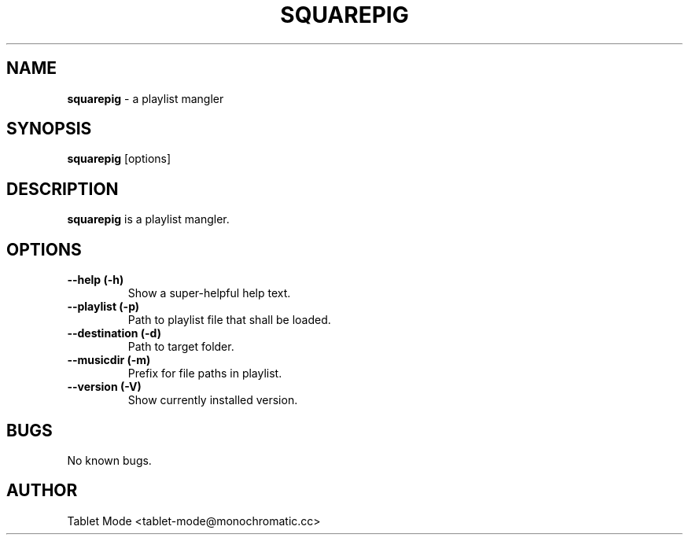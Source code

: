 .\" Manpage for squarepig.
.\" Contact tablet-mode@monochromatic.cc to correct errors or typos.
.TH SQUAREPIG 1 "04 August 2014" "Squarepig 0.2.0" "Squarepig"
.SH NAME
\fBsquarepig\fR - a playlist mangler
.SH SYNOPSIS
\fBsquarepig\fR [options]
.SH DESCRIPTION
\fBsquarepig\fR is a playlist mangler.
.SH OPTIONS
.TP
.B "--help (-h)"
Show a super-helpful help text.
.TP
.B "--playlist (-p)"
Path to playlist file that shall be loaded.
.TP
.B "--destination (-d)"
Path to target folder.
.TP
.B "--musicdir (-m)"
Prefix for file paths in playlist.
.TP
.B "--version (-V)"
Show currently installed version.
.SH BUGS
No known bugs.
.SH AUTHOR
Tablet Mode <tablet-mode@monochromatic.cc>
